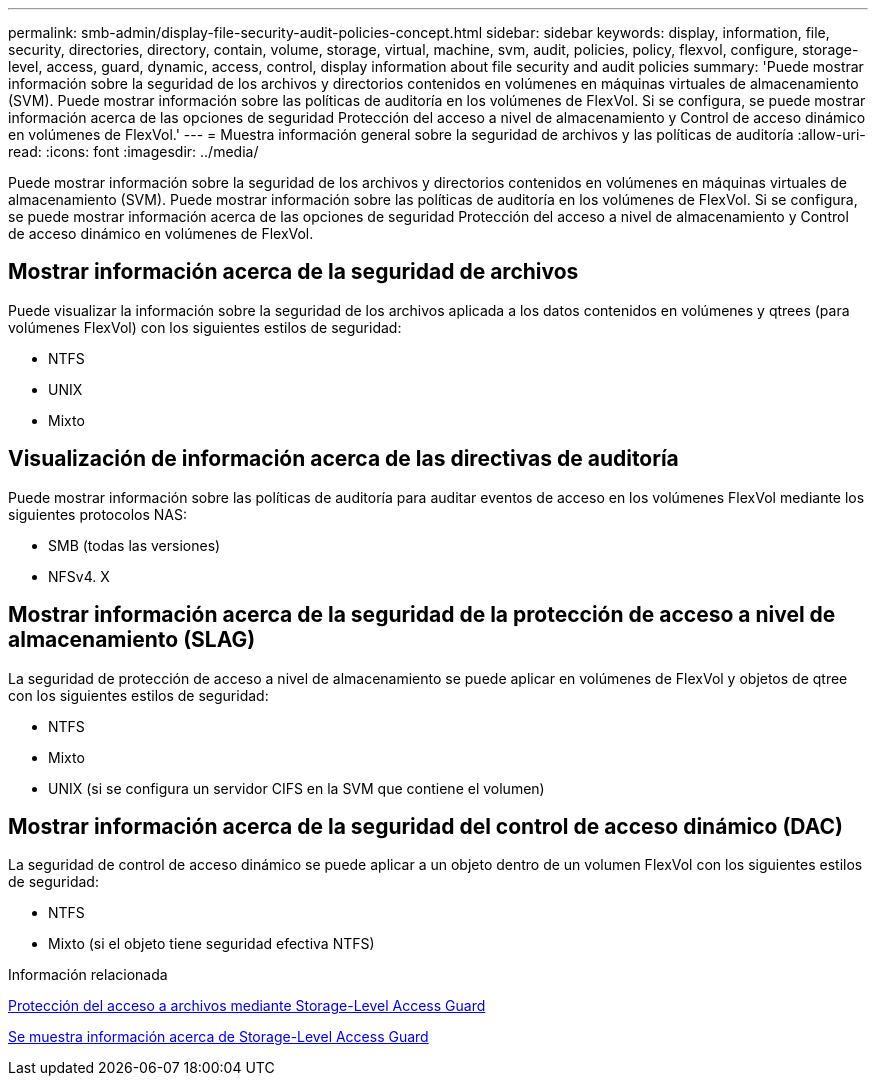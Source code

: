 ---
permalink: smb-admin/display-file-security-audit-policies-concept.html 
sidebar: sidebar 
keywords: display, information, file, security, directories, directory, contain, volume, storage, virtual, machine, svm, audit, policies, policy, flexvol, configure, storage-level, access, guard, dynamic, access, control, display information about file security and audit policies 
summary: 'Puede mostrar información sobre la seguridad de los archivos y directorios contenidos en volúmenes en máquinas virtuales de almacenamiento (SVM). Puede mostrar información sobre las políticas de auditoría en los volúmenes de FlexVol. Si se configura, se puede mostrar información acerca de las opciones de seguridad Protección del acceso a nivel de almacenamiento y Control de acceso dinámico en volúmenes de FlexVol.' 
---
= Muestra información general sobre la seguridad de archivos y las políticas de auditoría
:allow-uri-read: 
:icons: font
:imagesdir: ../media/


[role="lead"]
Puede mostrar información sobre la seguridad de los archivos y directorios contenidos en volúmenes en máquinas virtuales de almacenamiento (SVM). Puede mostrar información sobre las políticas de auditoría en los volúmenes de FlexVol. Si se configura, se puede mostrar información acerca de las opciones de seguridad Protección del acceso a nivel de almacenamiento y Control de acceso dinámico en volúmenes de FlexVol.



== Mostrar información acerca de la seguridad de archivos

Puede visualizar la información sobre la seguridad de los archivos aplicada a los datos contenidos en volúmenes y qtrees (para volúmenes FlexVol) con los siguientes estilos de seguridad:

* NTFS
* UNIX
* Mixto




== Visualización de información acerca de las directivas de auditoría

Puede mostrar información sobre las políticas de auditoría para auditar eventos de acceso en los volúmenes FlexVol mediante los siguientes protocolos NAS:

* SMB (todas las versiones)
* NFSv4. X




== Mostrar información acerca de la seguridad de la protección de acceso a nivel de almacenamiento (SLAG)

La seguridad de protección de acceso a nivel de almacenamiento se puede aplicar en volúmenes de FlexVol y objetos de qtree con los siguientes estilos de seguridad:

* NTFS
* Mixto
* UNIX (si se configura un servidor CIFS en la SVM que contiene el volumen)




== Mostrar información acerca de la seguridad del control de acceso dinámico (DAC)

La seguridad de control de acceso dinámico se puede aplicar a un objeto dentro de un volumen FlexVol con los siguientes estilos de seguridad:

* NTFS
* Mixto (si el objeto tiene seguridad efectiva NTFS)


.Información relacionada
xref:secure-file-access-storage-level-access-guard-concept.adoc[Protección del acceso a archivos mediante Storage-Level Access Guard]

xref:display-storage-level-access-guard-task.adoc[Se muestra información acerca de Storage-Level Access Guard]
